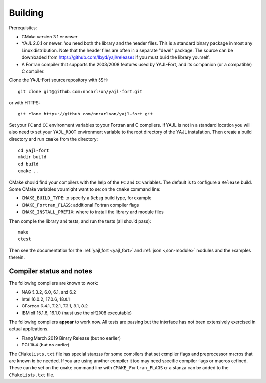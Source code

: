 Building
========

Prerequisites:

* CMake version 3.1 or newer.

* YAJL 2.0.1 or newer. You need both the library and the header files.
  This is a standard binary package in most any Linux distribution. Note
  that the header files are often in a separate "devel" package. The source
  can be downloaded from https://github.com/lloyd/yajl/releases if you must
  build the library yourself.

* A Fortran compiler that supports the 2003/2008 features used by YAJL-Fort,
  and its companion (or a compatible) C compiler.

Clone the YAJL-Fort source repository with SSH::

  git clone git@github.com:nncarlson/yajl-fort.git

or with HTTPS::

  git clone https://github.com/nncarlson/yajl-fort.git

Set your ``FC`` and ``CC`` environment variables to your Fortran and C
compilers. If YAJL is not in a standard location you will also need to
set your ``YAJL_ROOT`` environment variable to the root directory of the
YAJL installation. Then create a build directory and run ``cmake`` from
the directory::

  cd yajl-fort
  mkdir build
  cd build
  cmake ..

CMake should find your compilers with the help of the ``FC`` and ``CC``
variables. The default is to configure a ``Release`` build. Some CMake
variables you might want to set on the ``cmake`` command line:

* ``CMAKE_BUILD_TYPE``: to specify a ``Debug`` build type, for example
* ``CMAKE_Fortran_FLAGS``: additional Fortran compiler flags
* ``CMAKE_INSTALL_PREFIX``: where to install the library and module files

Then compile the library and tests, and run the tests (all should pass)::

  make
  ctest

Then see the documentation for the :ref:`yajl_fort <yajl_fort>` and
:ref:`json <json-module>` modules and the examples therein.

Compiler status and notes
-------------------------
The following compilers are known to work:

* NAG 5.3.2, 6.0, 6.1, and 6.2
* Intel 16.0.2, 17.0.6, 18.0.1
* GFortran 6.4.1, 7.2.1, 7.3.1, 8.1, 8.2
* IBM xlf 15.1.6, 16.1.0 (must use the xlf2008 executable)

The following compilers **appear** to work now. All tests are passing but
the interface has not been extensively exercised in actual applications.

* Flang March 2019 Binary Release (but no earlier)
* PGI 19.4 (but no earlier)

The ``CMakeLists.txt`` file has special stanzas for some compilers that set
compiler flags and preprocessor macros that are known to be needed. If you
are using another compiler it too may need specific compiler flags or macros
defined.  These can be set on the ``cmake`` command line with
``CMAKE_Fortran_FLAGS`` or a stanza can be added to the ``CMakeLists.txt``
file.

